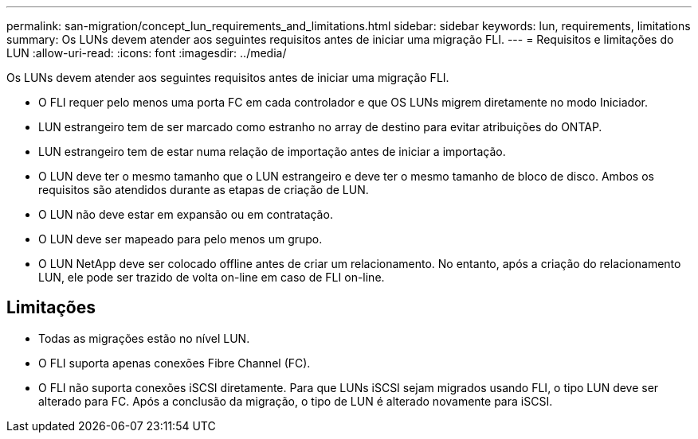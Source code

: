 ---
permalink: san-migration/concept_lun_requirements_and_limitations.html 
sidebar: sidebar 
keywords: lun, requirements, limitations 
summary: Os LUNs devem atender aos seguintes requisitos antes de iniciar uma migração FLI. 
---
= Requisitos e limitações do LUN
:allow-uri-read: 
:icons: font
:imagesdir: ../media/


[role="lead"]
Os LUNs devem atender aos seguintes requisitos antes de iniciar uma migração FLI.

* O FLI requer pelo menos uma porta FC em cada controlador e que OS LUNs migrem diretamente no modo Iniciador.
* LUN estrangeiro tem de ser marcado como estranho no array de destino para evitar atribuições do ONTAP.
* LUN estrangeiro tem de estar numa relação de importação antes de iniciar a importação.
* O LUN deve ter o mesmo tamanho que o LUN estrangeiro e deve ter o mesmo tamanho de bloco de disco. Ambos os requisitos são atendidos durante as etapas de criação de LUN.
* O LUN não deve estar em expansão ou em contratação.
* O LUN deve ser mapeado para pelo menos um grupo.
* O LUN NetApp deve ser colocado offline antes de criar um relacionamento. No entanto, após a criação do relacionamento LUN, ele pode ser trazido de volta on-line em caso de FLI on-line.




== Limitações

* Todas as migrações estão no nível LUN.
* O FLI suporta apenas conexões Fibre Channel (FC).
* O FLI não suporta conexões iSCSI diretamente. Para que LUNs iSCSI sejam migrados usando FLI, o tipo LUN deve ser alterado para FC. Após a conclusão da migração, o tipo de LUN é alterado novamente para iSCSI.

